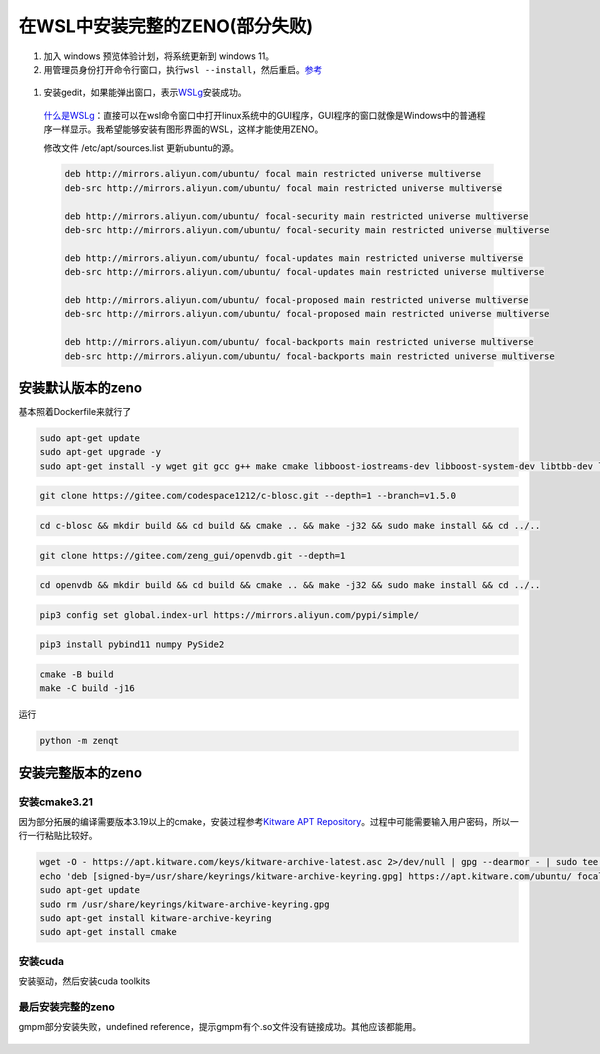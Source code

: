 在WSL中安装完整的ZENO(部分失败)
===============================

1. 加入 windows 预览体验计划，将系统更新到 windows 11。

2. 用管理员身份打开命令行窗口，执行\ ``wsl --install``\ ，然后重启。\ `参考 <https://docs.microsoft.com/zh-cn/windows/wsl/install-win10>`__

.. figure:: ../../_static/image/install_on_wsl/intsll_wslg.png
   :alt: 

1. 安装gedit，如果能弹出窗口，表示\ `WSLg <https://github.com/microsoft/wslg>`__\ 安装成功。

.. figure:: ../../_static/image/install_on_wsl/use_wslg.png
   :alt: 

..

   `什么是WSLg <https://zhuanlan.zhihu.com/p/377263437>`__\ ：直接可以在wsl命令窗口中打开linux系统中的GUI程序，GUI程序的窗口就像是Windows中的普通程序一样显示。我希望能够安装有图形界面的WSL，这样才能使用ZENO。

   修改文件 /etc/apt/sources.list 更新ubuntu的源。

   .. code:: 

      deb http://mirrors.aliyun.com/ubuntu/ focal main restricted universe multiverse
      deb-src http://mirrors.aliyun.com/ubuntu/ focal main restricted universe multiverse

      deb http://mirrors.aliyun.com/ubuntu/ focal-security main restricted universe multiverse
      deb-src http://mirrors.aliyun.com/ubuntu/ focal-security main restricted universe multiverse

      deb http://mirrors.aliyun.com/ubuntu/ focal-updates main restricted universe multiverse
      deb-src http://mirrors.aliyun.com/ubuntu/ focal-updates main restricted universe multiverse

      deb http://mirrors.aliyun.com/ubuntu/ focal-proposed main restricted universe multiverse
      deb-src http://mirrors.aliyun.com/ubuntu/ focal-proposed main restricted universe multiverse

      deb http://mirrors.aliyun.com/ubuntu/ focal-backports main restricted universe multiverse
      deb-src http://mirrors.aliyun.com/ubuntu/ focal-backports main restricted universe multiverse

安装默认版本的zeno
------------------

基本照着Dockerfile来就行了

.. code:: 

   sudo apt-get update
   sudo apt-get upgrade -y
   sudo apt-get install -y wget git gcc g++ make cmake libboost-iostreams-dev libboost-system-dev libtbb-dev libilmbase-dev libopenexr-dev zlib1g-dev libeigen3-dev libopenblas-dev python-is-python3 python-dev-is-python3 python3-pip libglvnd-dev libglapi-mesa qt5dxcb-plugin

.. code:: 

   git clone https://gitee.com/codespace1212/c-blosc.git --depth=1 --branch=v1.5.0

.. code:: 

   cd c-blosc && mkdir build && cd build && cmake .. && make -j32 && sudo make install && cd ../..

.. code:: 

   git clone https://gitee.com/zeng_gui/openvdb.git --depth=1

.. code:: 

   cd openvdb && mkdir build && cd build && cmake .. && make -j32 && sudo make install && cd ../..

.. code:: 

   pip3 config set global.index-url https://mirrors.aliyun.com/pypi/simple/

.. code:: 

   pip3 install pybind11 numpy PySide2

.. code:: 

   cmake -B build
   make -C build -j16

运行

.. code:: 

    python -m zenqt

.. figure:: ../../_static/image/install_on_wsl/zeno_default.png
   :alt: 

安装完整版本的zeno
------------------

.. _安装cmake321:

安装cmake3.21
~~~~~~~~~~~~~

因为部分拓展的编译需要版本3.19以上的cmake，安装过程参考\ `Kitware APT
Repository <https://apt.kitware.com/>`__\ 。过程中可能需要输入用户密码，所以一行一行粘贴比较好。

.. code:: 

   wget -O - https://apt.kitware.com/keys/kitware-archive-latest.asc 2>/dev/null | gpg --dearmor - | sudo tee /usr/share/keyrings/kitware-archive-keyring.gpg >/dev/null
   echo 'deb [signed-by=/usr/share/keyrings/kitware-archive-keyring.gpg] https://apt.kitware.com/ubuntu/ focal main' | sudo tee /etc/apt/sources.list.d/kitware.list >/dev/null
   sudo apt-get update
   sudo rm /usr/share/keyrings/kitware-archive-keyring.gpg
   sudo apt-get install kitware-archive-keyring
   sudo apt-get install cmake

安装cuda
~~~~~~~~

安装驱动，然后安装cuda toolkits

.. figure:: ../../_static/image/install_on_wsl/install_cuda.png
   :alt: 

最后安装完整的zeno
~~~~~~~~~~~~~~~~~~

gmpm部分安装失败，undefined
reference，提示gmpm有个.so文件没有链接成功。其他应该都能用。


.. figure:: ../../_static/image/install_on_wsl/zeno_full.png